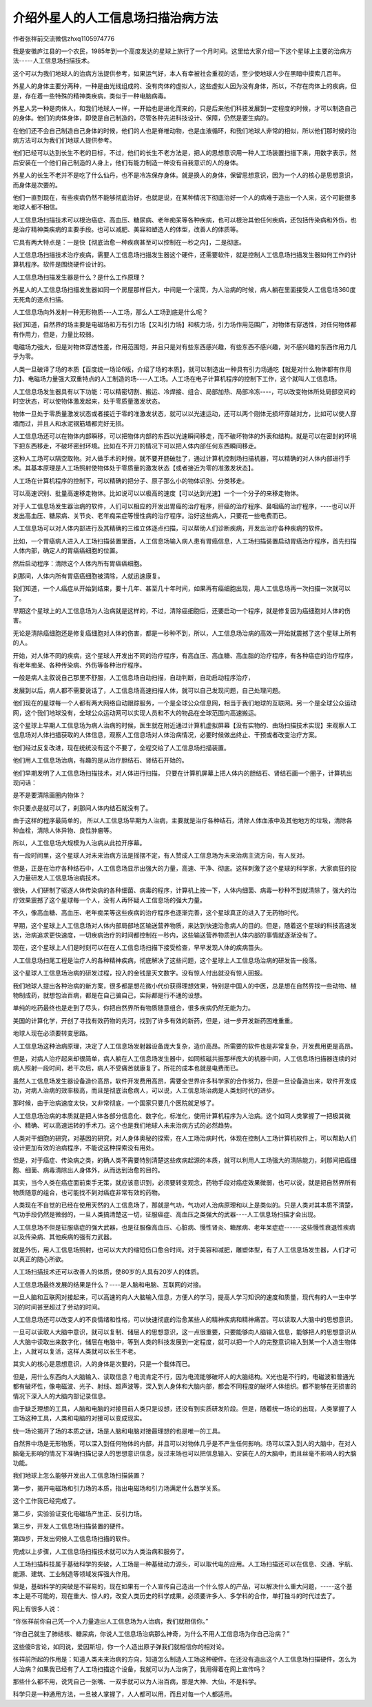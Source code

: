 介绍外星人的人工信息场扫描治病方法
===================================


作者张祥前交流微信zhxq1105974776

我是安徽庐江县的一个农民，1985年到一个高度发达的星球上旅行了一个月时间。这里给大家介绍一下这个星球上主要的治病方法-----人工信息场扫描技术。

这个可以为我们地球人的治病方法提供参考，如果运气好，本人有幸被社会重视的话，至少使地球人少在黑暗中摸索几百年。

外星人的身体主要分两种，一种是由光线组成的、没有肉体的虚拟人，这些虚拟人因为没有身体，所以，不存在肉体上的疾病，但是，存在着一些特殊的精神类疾病，类似于一种电脑病毒。

外星人另一种是肉体人，和我们地球人一样，一开始也是进化而来的，只是后来他们科技发展到一定程度的时候，才可以制造自己的身体。他们的肉体身体，即使是自己制造的，尽管各种先进科技设计、保障，仍然是要生病的。\ |核磁共振.png|

在他们还不会自己制造自己身体的时候，他们的人也是脊椎动物，也是血液循环，和我们地球人非常的相似，所以他们那时候的治病方法可以为我们们地球人提供参考。

他们已经可以达到长生不老的目标，不过，他们的长生不老方法是，把人的思想意识用一种人工场装置扫描下来，用数字表示，然后安装在一个他们自己制造的人身上，他们有能力制造一种没有自我意识的人的身体。

外星人的长生不老并不是吃了什么仙丹，也不是冷冻保存身体。就是换人的身体，保留思想意识，因为一个人的核心是思想意识，而身体是次要的。

他们一直到现在，有些疾病仍然不能够彻底治好，也就是说，在某种情况下彻底治好一个人的病难于造出一个人来，这个可能很多地球人都不相信。

人工信息场扫描技术可以根治癌症、高血压、糖尿病、老年痴呆等各种疾病，也可以根治其他任何疾病，还包括传染病和外伤，也是治疗精神类疾病的主要手段。也可以减肥、美容和塑造人的体型，改善人的体质等。\ |信息场扫描.png|

它具有两大特点是：一是快【彻底治愈一种疾病甚至可以控制在一秒之内】，二是彻底。

人工信息场扫描技术治疗疾病，需要人工信息场扫描发生器这个硬件，还需要软件，就是控制人工信息场扫描发生器如何工作的计算机程序。软件是围绕硬件设计的。

人工信息场扫描发生器是什么？是什么工作原理？

外星人的人工信息场扫描发生器如同一个房屋那样巨大，中间是一个滚筒，为人治病的时候，病人躺在里面接受人工信息场360度无死角的逐点扫描。\ |核磁共振2.png|

人工信息场向外发射一种无形物质---人工场，那么人工场到底是什么呢？

我们知道，自然界的场主要是电磁场和万有引力场【又叫引力场】和核力场，引力场作用范围广，对物体有穿透性，对任何物体都有作用力，但是，力量比较弱。

电磁场力强大，但是对物体穿透性差，作用范围短，并且只是对有些东西感兴趣，有些东西不感兴趣，对不感兴趣的东西作用力几乎为零。

人类一旦破译了场的本质【百度统一场论6版，介绍了场的本质】，就可以制造出一种具有引力场通吃【就是对什么物体都有作用力】、电磁场力量强大双重特点的人工制造的场----人工场。人工场在电子计算机程序的控制下工作，这个就叫人工信息场。

人工信息场发生器具有以下功能：可以精密切割、搬运、冷焊接、组合、局部加热、局部冷冻----，可以改变物体所处局部空间的时空状态，可以使物体激发起来，处于零质量激发状态。

物体一旦处于零质量激发状态或者接近于零的准激发状态，就可以以光速运动，还可以两个刚体无损坏穿越对方，比如可以使人穿墙而过，并且人和水泥钢筋墙都完好无损。

人工信息场还可以在物体内部瞬移，可以把物体内部的东西以光速瞬间移走，而不破坏物体的外表和结构。就是可以在密封的环境下把东西移走，不破坏密封环境。比如在不开刀的情况下可以把人体内部任何东西瞬间移走。

这种人工场可以隔空取物。对人做手术的时候，就不要开肠破肚了，通过计算机控制场扫描机器，可以精确的对人体内部进行手术。其基本原理是人工场照射使物体处于零质量的激发状态【或者接近为零的准激发状态】。

人工场在计算机程序的控制下，可以精确的把分子、原子那么小的物体识别、分类移走。\ |治病是场扫描.png|

可以高速识别、批量高速移走物体。比如说可以以极高的速度【可以达到光速】一个一个分子的来移走物体。

对于人工信息场发生器治病的软件，人们可以相应的开发出胃癌的治疗程序，肝癌的治疗程序、鼻咽癌的治疗程序，----也可以开发出高血压、糖尿病、关节炎、老年痴呆症等慢性病的治疗程序。治好这些病人，只要花一些电费而已。

人工信息场可以对人体内部进行及其精确的三维立体逐点扫描，可以帮助人们诊断疾病，开发出治疗各种疾病的软件。

比如，一个胃癌病人进入人工场扫描装置里面，人工信息场输入病人患有胃癌信息，人工场扫描装置启动胃癌治疗程序，首先扫描人体内部，确定人的胃癌癌细胞的位置。

然后启动程序：清除这个人体内所有胃癌癌细胞。

刹那间，人体内所有胃癌癌细胞被清除，人就迅速康复。

我们知道，一个人癌症从开始到结束，要十几年、甚至几十年时间，如果再有癌细胞出现，用人工信息场再一次扫描一次就可以了。

早期这个星球上的人工信息场为人治病就是这样的，不过，清除癌细胞后，还要启动一个程序，就是修复因为癌细胞对人体的伤害。

无论是清除癌细胞还是修复癌细胞对人体的伤害，都是一秒种不到，所以，人工信息场治病的高效一开始就震撼了这个星球上所有的人。

开始，对人体不同的疾病，这个星球人开发出不同的治疗程序，有高血压、高血糖、高血脂的治疗程序，有各种癌症的治疗程序，有老年痴呆、各种传染病、外伤等各种治疗程序。

一般是病人主叙说自己那里不舒服，人工信息场自动扫描，自动判断，自动启动程序治疗，

发展到以后，病人都不需要说话了，人工信息场高速扫描人体，就可以自己发现问题，自己处理问题。

他们现在的星球每一个人都有两大网络自动跟踪服务，一个是全球公众信息网，相当于我们地球的互联网。另一个是全球公众运动网，这个我们地球没有，全球公众运动网可以实现人员和不大的物品在全球范围内高速搬运。

这个星球上早期人工信息场为病人治病的时候，医生就在附近通过计算机虚拟屏幕【没有实物的、由场扫描技术实现】来观察人工信息场对人体扫描获取的人体信息，观察人工信息场对人体治病情况，必要时候做出终止、干预或者改变治疗方案。\ |治病的场扫描1.png|

他们经过反复改进，现在统统没有这个不要了，全程交给了人工信息场扫描装置。

他们用人工信息场治病，有趣的是从治疗胆结石、肾结石开始的。

他们早期发明了人工信息场扫描技术，对人体进行扫描，
只要在计算机屏幕上把人体内的胆结石、肾结石画一个圈子，计算机出现问话：

是不是要清除画圈内物体？

你只要点是就可以了，刹那间人体内结石就没有了。

由于这样的程序最简单的，
所以人工信息场早期为人治病，主要就是治疗各种结石，清除人体血液中及其他地方的垃圾，清除各种血栓，清除人体异物、良性肿瘤等。

所以，人工信息场大规模为人治病从此拉开序幕。

有一段时间里，这个星球人对未来治病方法是摇摆不定，有人赞成人工信息场为未来治病主流方向，有人反对。

但是，正是在治疗各种结石中，人工信息场显示出强大的力量，高速、干净、彻底。这样刺激了这个星球的科学家，大家疯狂的投入力量研发人工信息场治病技术。

很快，人们研制了驱逐人体传染病的各种细菌、病毒的程序，计算机上按一下，人体内细菌、病毒一秒种不到就清除了，强大的治疗效果震撼了这个星球每一个人，没有人再怀疑人工信息场的强大力量。

不久，像高血糖、高血压、老年痴呆等这些疾病的治疗程序也逐渐完善，这个星球真正的进入了无药物时代。

早期，这个星球上人工信息场对人体内部局部地区输送营养物质，来达到快速治愈病人的目的。但是，随着这个星球的科技高速发达，治病追求更快速度，一切疾病治疗的时间都控制在一秒内，这些输送营养物质到人体内部的事情就逐渐没有了。

现在，这个星球上人们是时刻可以在在人工信息场扫描下接受检查，早早发现人体的疾病苗头。

人工信息场扫尾工程是治疗人的各种精神疾病，彻底解决了这些问题，这个星球上人工信息场治病的研发告一段落。

这个星球人工信息场治病的研发过程，投入的金钱是天文数字。没有惊人付出就没有惊人回报。

我们地球人提出各种治病的新方案，很多都是想花微小代价获得理想效果，特别是中国人的中医，总是想在自然界找一些动物、植物制成药，就想包治百病，都是在自己骗自己，实际都是行不通的设想。

单纯的吃药最终也是走到了尽头，你把自然界所有物质随意组合，很多疾病仍然无能为力。

美国的计算化学，开创了寻找有效药物的先河，找到了许多有效的新药，但是，进一步开发新药困难重重。

地球人现在必须要转变思路。

人工信息场这种治病原理，决定了人工信息场发射器设备庞大复杂，造价高昂。所需要的软件也是非常复杂，开发费用更是高昂。

但是，对病人治疗起来却很简单，病人躺在人工信息场发生器中，如同核磁共振那样庞大的机器中间，人工信息场扫描器连续的对病人照射一段时间，若干次后，病人不受痛苦就康复了。所花的成本也就是电费而已。

虽然人工信息场发生器设备造价高昂，软件开发费用高昂，需要全世界许多科学家的合作努力，但是一旦设备造出来，软件开发成功，对病人治病的效率极高，而且是彻底治愈病人，可以说，人工信息场治病是人类划时代的进步。\ |人工场扫描.png|

那时候，由于治病速度太快，又非常彻底，一个国家只要几个医院就足够了。

人工信息场治病的本质就是把人体各部分信息化、数字化，标准化，使用计算机程序为人治病。这个如同人类掌握了一把极其微小、精确、可以高速运转的手术刀。这个也是我们地球人未来治病方式的必然趋势。

人类对干细胞的研究，对基因的研究，对人身体奥秘的探索，在人工场治病时代，体现在控制人工场计算机软件上，可以帮助人们设计更加有效的治病程序，不能说这种探索没有用处。

但是，对于癌症、传染病之类，的确人类不需要特别清楚这些疾病起源的本质，就可以利用人工场强大的清除能力，刹那间把癌细胞、细菌、病毒清除出人身体外，从而达到治愈的目的。

其实，当今人类在癌症面前束手无策，就应该意识到，必须要转变观念，药物手段对癌症效果微弱，也可以说，就是把自然界所有物质随意的组合，也可能找不到对癌症非常有效的药物。

人类现在不自觉的已经在使用天然的人工信息场了，那就是气功，气功对人治病原理和以上是类似的。只是人类对其本质不清楚，气功手段仍然是微弱的，一旦人类搞清楚这一切，征服癌症、高血压之类强大的武器----人工信息场扫描才会出现。

人工信息场不但是征服癌症的强大武器，也是征服像高血压、心脏病、慢性肾炎、糖尿病、老年呆症症------这些慢性衰退性疾病以及传染病、其他疾病的强有力武器。

就是外伤，用人工信息场照射，也可以大大的缩短伤口愈合时间。对于美容和减肥，雕塑体型，有了人工信息场发生器，人们才可以真正的随心所欲。

人工场扫描技术还可以改善人的体质，使80岁的人具有20岁人的体质。

人工信息场最终发展的结果是什么？----是人脑和电脑、互联网的对接。

一旦人脑和互联网对接起来，可以高速的向人大脑输入信息，方便人的学习，提高人学习知识的速度和质量，现代有的人一生中学习的时间甚至超过了劳动的时间。

人工信息场还可以改变人的不良情绪和性格，可以快速彻底的治愈某些人的精神疾病和精神痛苦。可以读取人大脑中的思想意识。

一旦可以读取人大脑中意识，就可以复制、储层人的思想意识，这一点很重要，只要能够向人脑输入信息，能够把人的思想意识从人大脑中读取出来数字化，储层在电脑中，等到人类的科技发展到一定程度，就可以把一个人的完整意识输入到某一个人造生物体上，人就可以复活，这样人类就可以长生不老。

其实人的核心是思想意识，人的身体是次要的，只是一个载体而已。

但是，用什么东西向人大脑输入、读取信息？电流肯定不行，因为电流能够破坏人的大脑结构。X光也是不行的，电磁波和普通光都有破坏性，像电磁波、光子、射线、超声波等，深入到人身体和大脑内部，都会不同程度的破坏人体组织。都不能够在无损害的情况下深入人的大脑内部记录信息。

由于缺乏理想的工具，人脑和电脑的对接目前人类只是设想，还没有到实质研发阶段。但是，随着统一场论的出现，人类掌握了人工场这种工具，人类和电脑的对接可以变成现实。

统一场论揭开了场的本质之谜，场是人脑和电脑对接最理想的也是唯一的工具。

自然界中场是无形物质，可以深入到任何物体的内部，并且可以对物体几乎是不产生任何影响。场可以深入到人的大脑中，在对人脑毫无影响的情况下准确扫描记录人的思想意识信息，反过来场也可以把信息输入、安装在人的大脑中，而且丝毫不影响人的大脑功能。

我们地球上怎么能够开发出人工信息场扫描装置？

第一步，揭开电磁场和引力场的本质，指出电磁场和引力场满足什么数学关系。

这个工作我已经完成了。

第二步，实验验证变化电磁场产生正、反引力场。

第三步，开发人工信息场扫描装置的硬件。

第四步，开发出伺候人工信息场扫描的软件。

完成以上步骤，人工信息场扫描技术就可以为人类治病和服务了。

人工场扫描科技属于基础科学的突破，人工场是一种基础动力源头，可以取代电的应用。人工场扫描还可以在信息、交通、宇航、能源、建筑、工业制造等领域发挥强大作用。

但是，基础科学的突破是不容易的，现在如果有一个人宣传自己造出一个什么惊人的产品，可以解决什么重大问题，-----这个基本上是不可能的，现在重大、惊人的，改变人类历史的科学成果，必须要许多人、多学科的合作，单打独斗的时代过去了。

网上有很多人说：

“你张祥前你自己凭一个人力量造出人工信息场为人治病，我们就相信你。”

“你自己就生了肺结核、糖尿病，你说人工信息场治病那么神奇，为什么不用人工信息场为你自己治病？”

这些傻B言论，如同说，爱因斯坦，你一个人造出原子弹我们就相信你的相对论。

张祥前所起的作用是：知道人类未来治病的方向，知道怎么制造人工场这种硬件。在还没有造出这个人工信息场扫描硬件，怎么为人治病？如果我已经有了人工场扫描这个设备，我就可以为人治病了，我用得着在网上宣传吗？

那些什么都不用，说凭自己一张嘴、一双手就可以为人治百病，那是大神、大仙，不是科学。

科学只是一种通用方法，一旦被人掌握了，人人都可以用，而且对每一个人都适用。

.. |核磁共振.png| image:: media/image1.png
   :width: 8.19122in
   :height: 4.90625in
.. |信息场扫描.png| image:: media/image2.png
   :width: 5.76806in
   :height: 3.99514in
.. |核磁共振2.png| image:: media/image3.png
   :width: 5.76806in
   :height: 3.45486in
.. |治病是场扫描.png| image:: media/image4.png
   :width: 5.76806in
   :height: 3.45486in
.. |治病的场扫描1.png| image:: media/image5.png
   :width: 5.76806in
   :height: 3.84583in
.. |人工场扫描.png| image:: media/image6.png
   :width: 5.76806in
   :height: 3.45486in
